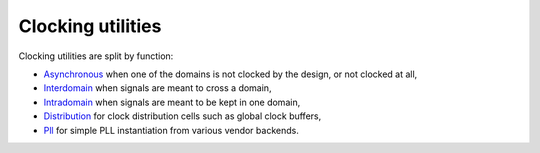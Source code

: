 ====================
 Clocking utilities
====================

Clocking utilities are split by function:

* `Asynchronous <asynchronous/>`_ when one of the domains is not
  clocked by the design, or not clocked at all,

* `Interdomain <interdomain/>`_ when signals are meant to cross a
  domain,

* `Intradomain <intradomain/>`_ when signals are meant to be kept in
  one domain,

* `Distribution <distribution/>`_ for clock distribution cells such as
  global clock buffers,

* `Pll <pll/>`_ for simple PLL instantiation from various vendor backends.

.. _asynchronous: asynchronous/
.. _interdomain: interdomain/
.. _intradomain: intradomain/
.. _distribution: distribution/
.. _pll: pll/

